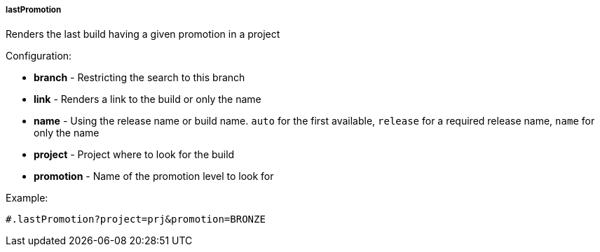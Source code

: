 [[templating-function-lastPromotion]]
===== lastPromotion

Renders the last build having a given promotion in a project

Configuration:

* **branch** - Restricting the search to this branch

* **link** - Renders a link to the build or only the name

* **name** - Using the release name or build name. `auto` for the first available, `release` for a required release name, `name` for only the name

* **project** - Project where to look for the build

* **promotion** - Name of the promotion level to look for

Example:

[source]
----
#.lastPromotion?project=prj&promotion=BRONZE
----
